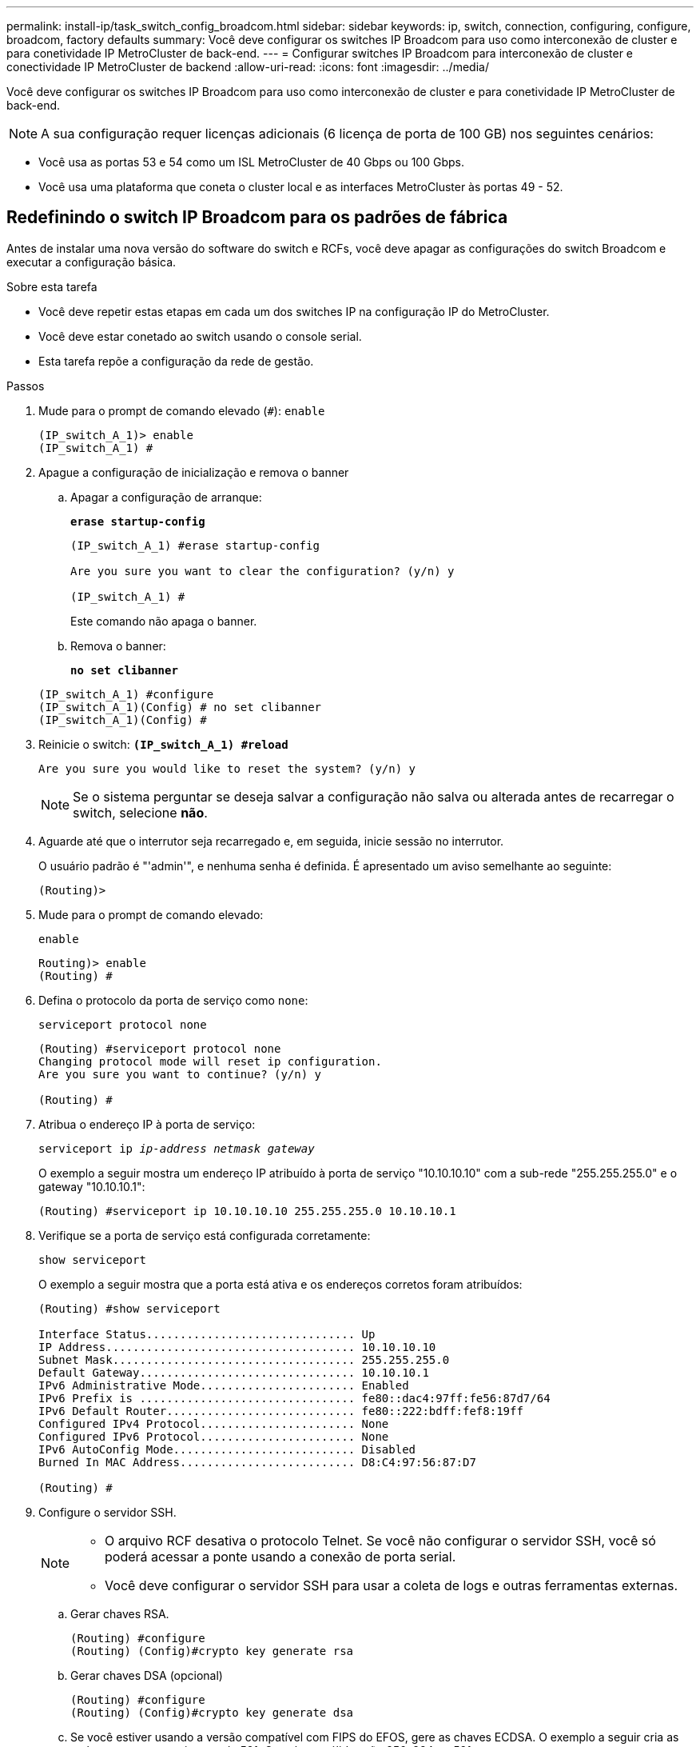 ---
permalink: install-ip/task_switch_config_broadcom.html 
sidebar: sidebar 
keywords: ip, switch, connection, configuring, configure, broadcom, factory defaults 
summary: Você deve configurar os switches IP Broadcom para uso como interconexão de cluster e para conetividade IP MetroCluster de back-end. 
---
= Configurar switches IP Broadcom para interconexão de cluster e conectividade IP MetroCluster de backend
:allow-uri-read: 
:icons: font
:imagesdir: ../media/


[role="lead"]
Você deve configurar os switches IP Broadcom para uso como interconexão de cluster e para conetividade IP MetroCluster de back-end.


NOTE: A sua configuração requer licenças adicionais (6 licença de porta de 100 GB) nos seguintes cenários:

* Você usa as portas 53 e 54 como um ISL MetroCluster de 40 Gbps ou 100 Gbps.
* Você usa uma plataforma que coneta o cluster local e as interfaces MetroCluster às portas 49 - 52.




== Redefinindo o switch IP Broadcom para os padrões de fábrica

Antes de instalar uma nova versão do software do switch e RCFs, você deve apagar as configurações do switch Broadcom e executar a configuração básica.

.Sobre esta tarefa
* Você deve repetir estas etapas em cada um dos switches IP na configuração IP do MetroCluster.
* Você deve estar conetado ao switch usando o console serial.
* Esta tarefa repõe a configuração da rede de gestão.


.Passos
. Mude para o prompt de comando elevado (`#`): `enable`
+
[listing]
----
(IP_switch_A_1)> enable
(IP_switch_A_1) #
----
. Apague a configuração de inicialização e remova o banner
+
.. Apagar a configuração de arranque:
+
*`erase startup-config`*

+
[listing]
----
(IP_switch_A_1) #erase startup-config

Are you sure you want to clear the configuration? (y/n) y

(IP_switch_A_1) #
----
+
Este comando não apaga o banner.

.. Remova o banner:
+
*`no set clibanner`*

+
[listing]
----
(IP_switch_A_1) #configure
(IP_switch_A_1)(Config) # no set clibanner
(IP_switch_A_1)(Config) #
----


. Reinicie o switch: *`(IP_switch_A_1) #reload*`
+
[listing]
----
Are you sure you would like to reset the system? (y/n) y
----
+

NOTE: Se o sistema perguntar se deseja salvar a configuração não salva ou alterada antes de recarregar o switch, selecione *não*.

. Aguarde até que o interrutor seja recarregado e, em seguida, inicie sessão no interrutor.
+
O usuário padrão é "'admin'", e nenhuma senha é definida. É apresentado um aviso semelhante ao seguinte:

+
[listing]
----
(Routing)>
----
. Mude para o prompt de comando elevado:
+
`enable`

+
[listing]
----
Routing)> enable
(Routing) #
----
. Defina o protocolo da porta de serviço como `none`:
+
`serviceport protocol none`

+
[listing]
----
(Routing) #serviceport protocol none
Changing protocol mode will reset ip configuration.
Are you sure you want to continue? (y/n) y

(Routing) #
----
. Atribua o endereço IP à porta de serviço:
+
`serviceport ip _ip-address_ _netmask_ _gateway_`

+
O exemplo a seguir mostra um endereço IP atribuído à porta de serviço "10.10.10.10" com a sub-rede "255.255.255.0" e o gateway "10.10.10.1":

+
[listing]
----
(Routing) #serviceport ip 10.10.10.10 255.255.255.0 10.10.10.1
----
. Verifique se a porta de serviço está configurada corretamente:
+
`show serviceport`

+
O exemplo a seguir mostra que a porta está ativa e os endereços corretos foram atribuídos:

+
[listing]
----
(Routing) #show serviceport

Interface Status............................... Up
IP Address..................................... 10.10.10.10
Subnet Mask.................................... 255.255.255.0
Default Gateway................................ 10.10.10.1
IPv6 Administrative Mode....................... Enabled
IPv6 Prefix is ................................ fe80::dac4:97ff:fe56:87d7/64
IPv6 Default Router............................ fe80::222:bdff:fef8:19ff
Configured IPv4 Protocol....................... None
Configured IPv6 Protocol....................... None
IPv6 AutoConfig Mode........................... Disabled
Burned In MAC Address.......................... D8:C4:97:56:87:D7

(Routing) #
----
. Configure o servidor SSH.
+
[NOTE]
====
** O arquivo RCF desativa o protocolo Telnet. Se você não configurar o servidor SSH, você só poderá acessar a ponte usando a conexão de porta serial.
** Você deve configurar o servidor SSH para usar a coleta de logs e outras ferramentas externas.


====
+
.. Gerar chaves RSA.
+
[listing]
----
(Routing) #configure
(Routing) (Config)#crypto key generate rsa
----
.. Gerar chaves DSA (opcional)
+
[listing]
----
(Routing) #configure
(Routing) (Config)#crypto key generate dsa
----
.. Se você estiver usando a versão compatível com FIPS do EFOS, gere as chaves ECDSA. O exemplo a seguir cria as teclas com um comprimento de 521. Os valores válidos são 256, 384 ou 521.
+
[listing]
----
(Routing) #configure
(Routing) (Config)#crypto key generate ecdsa 521
----
.. Ative o servidor SSH.
+
Se necessário, saia do contexto de configuração.

+
[listing]
----
(Routing) (Config)#end
(Routing) #ip ssh server enable
----
+

NOTE: Se as chaves já existem, então você pode ser solicitado a sobrescrevê-las.



. Se desejar, configure o domínio e o servidor de nomes:
+
`configure`

+
O exemplo a seguir mostra `ip domain` os comandos e `ip name server`:

+
[listing]
----
(Routing) # configure
(Routing) (Config)#ip domain name lab.netapp.com
(Routing) (Config)#ip name server 10.99.99.1 10.99.99.2
(Routing) (Config)#exit
(Routing) (Config)#
----
. Se desejar, configure o fuso horário e a sincronização de horário (SNTP).
+
O exemplo a seguir mostra os `sntp` comandos, especificando o endereço IP do servidor SNTP e o fuso horário relativo.

+
[listing]
----
(Routing) #
(Routing) (Config)#sntp client mode unicast
(Routing) (Config)#sntp server 10.99.99.5
(Routing) (Config)#clock timezone -7
(Routing) (Config)#exit
(Routing) (Config)#
----
+
Para o EFOS versão 3.10.0.3 e posterior, use o `ntp` comando, como mostrado no exemplo a seguir:

+
[listing]
----
> (Config)# ntp ?

authenticate             Enables NTP authentication.
authentication-key       Configure NTP authentication key.
broadcast                Enables NTP broadcast mode.
broadcastdelay           Configure NTP broadcast delay in microseconds.
server                   Configure NTP server.
source-interface         Configure the NTP source-interface.
trusted-key              Configure NTP authentication key number for trusted time source.
vrf                      Configure the NTP VRF.

>(Config)# ntp server ?

ip-address|ipv6-address|hostname  Enter a valid IPv4/IPv6 address or hostname.

>(Config)# ntp server 10.99.99.5
----
. Configure o nome do switch:
+
`hostname IP_switch_A_1`

+
O prompt do switch exibirá o novo nome:

+
[listing]
----
(Routing) # hostname IP_switch_A_1

(IP_switch_A_1) #
----
. Guardar a configuração:
+
`write memory`

+
Você recebe prompts e saída semelhantes ao seguinte exemplo:

+
[listing]
----
(IP_switch_A_1) #write memory

This operation may take a few minutes.
Management interfaces will not be available during this time.

Are you sure you want to save? (y/n) y

Config file 'startup-config' created successfully .


Configuration Saved!

(IP_switch_A_1) #
----
. Repita as etapas anteriores nos outros três switches na configuração IP do MetroCluster.




== Download e instalação do software Broadcom switch EFOS

Você deve baixar o arquivo do sistema operacional switch e o arquivo RCF para cada switch na configuração IP do MetroCluster.

.Sobre esta tarefa
Esta tarefa deve ser repetida em cada switch na configuração IP do MetroCluster.

[]
====
*Observe o seguinte:*

* Ao atualizar do EFOS 3,4.x.x para o EFOS 3,7.x.x ou posterior, o switch deve estar executando o EFOS 3.4.4.6 (ou versão 3,4.x.x posterior). Se você estiver executando uma versão antes disso, atualize o switch para EFOS 3.4.4.6 (ou versão posterior 3,4.x.x) primeiro, então atualize o switch para EFOS 3,7.x.x ou posterior.
* A configuração para o EFOS 3,4.x.x e 3,7.x.x ou posterior é diferente. Alterar a versão do EFOS de 3,4.x.x para 3,7.x.x ou posterior, ou vice-versa, requer que o switch seja redefinido para os padrões de fábrica e os arquivos RCF para que a versão do EFOS correspondente seja (re)aplicada. Este procedimento requer acesso através da porta do console serial.
* A partir da versão 3,7.x.x do EFOS ou posterior, uma versão não compatível com FIPS e compatível com FIPS está disponível. Diferentes etapas se aplicam ao passar de uma versão não compatível com FIPS para uma versão compatível com FIPS ou vice-versa. Alterar o EFOS de uma versão não compatível com FIPS para uma versão compatível com FIPS ou vice-versa redefinirá o switch para os padrões de fábrica. Este procedimento requer acesso através da porta do console serial.


====
.Passos
. Transfira o firmware do switch a partir do link:https://www.broadcom.com/support/bes-switch["Site de suporte da Broadcom"^].
. Verifique se sua versão do EFOS é compatível com FIPS ou não compatível com FIPS usando o `show fips status` comando. Nos exemplos a seguir `IP_switch_A_1`, está usando EFOS compatível com FIPS e `IP_switch_A_2` está usando EFOS não compatível com FIPS.
+
*Exemplo 1*

+
[listing]
----
IP_switch_A_1 #show fips status

System running in FIPS mode

IP_switch_A_1 #
----
+
*Exemplo 2*

+
[listing]
----
IP_switch_A_2 #show fips status
                     ^
% Invalid input detected at `^` marker.

IP_switch_A_2 #
----
. Use a tabela a seguir para determinar qual método você deve seguir:
+
|===


| *Procedimento* | *Versão atual do EFOS* | *Nova versão EFOS* | *Passos de alto nível* 


 a| 
Etapas para atualizar o EFOS entre duas versões (não) compatíveis com FIPS
 a| 
3.4.x.x
 a| 
3.4.x.x
 a| 
Instale a nova imagem EFOS utilizando o método 1) as informações de configuração e licença são mantidas



 a| 
3.4.4.6 (ou posterior 3,4.x.x)
 a| 
3,7.x.x ou posterior não compatível com FIPS
 a| 
Atualize o EFOS usando o método 1. Redefina o switch para os padrões de fábrica e aplique o arquivo RCF para EFOS 3,7.x.x ou posterior



.2+| 3,7.x.x ou posterior não compatível com FIPS  a| 
3.4.4.6 (ou posterior 3,4.x.x)
 a| 
Downgrade EFOS usando o método 1. Redefina o switch para os padrões de fábrica e aplique o arquivo RCF para EFOS 3,4.x.x



 a| 
3,7.x.x ou posterior não compatível com FIPS
 a| 
Instale a nova imagem EFOS usando o método 1. As informações de configuração e licença são mantidas



 a| 
3,7.x.x ou posterior compatível com FIPS
 a| 
3,7.x.x ou posterior compatível com FIPS
 a| 
Instale a nova imagem EFOS usando o método 1. As informações de configuração e licença são mantidas



 a| 
Passos para atualizar para/a partir de uma versão EFOS compatível com FIPS
 a| 
Não compatível com FIPS
 a| 
Compatível com FIPS
 a| 
Instalação da imagem EFOS usando o método 2. A configuração do switch e as informações da licença serão perdidas.



 a| 
Compatível com FIPS
 a| 
Não compatível com FIPS

|===
+
** Método 1: <<Passos para atualizar o EFOS com o download da imagem de software para a partição de inicialização de backup>>
** Método 2: <<Etapas para atualizar o EFOS usando a instalação do ONIE os>>






=== Passos para atualizar o EFOS com o download da imagem de software para a partição de inicialização de backup

Só pode executar as seguintes etapas se ambas as versões do EFOS forem não compatíveis com FIPS ou ambas as versões do EFOS forem compatíveis com FIPS.


NOTE: Não utilize estes passos se uma versão for compatível com FIPS e a outra não for compatível com FIPS.

.Passos
. Copie o software do interrutor para o interrutor: `+copy sftp://user@50.50.50.50/switchsoftware/efos-3.4.4.6.stk backup+`
+
Neste exemplo, o arquivo do sistema operacional efos-3,4.4,6.stk é copiado do servidor SFTP em 50.50.50.50 para a partição de backup. Você precisa usar o endereço IP do seu servidor TFTP/SFTP e o nome do arquivo RCF que você precisa instalar.

+
[listing]
----
(IP_switch_A_1) #copy sftp://user@50.50.50.50/switchsoftware/efos-3.4.4.6.stk backup
Remote Password:*************

Mode........................................... SFTP
Set Server IP.................................. 50.50.50.50
Path........................................... /switchsoftware/
Filename....................................... efos-3.4.4.6.stk
Data Type...................................... Code
Destination Filename........................... backup

Management access will be blocked for the duration of the transfer
Are you sure you want to start? (y/n) y

File transfer in progress. Management access will be blocked for the duration of the transfer. Please wait...
SFTP Code transfer starting...


File transfer operation completed successfully.

(IP_switch_A_1) #
----
. Configure o switch para inicializar a partir da partição de backup na próxima reinicialização do switch:
+
`boot system backup`

+
[listing]
----
(IP_switch_A_1) #boot system backup
Activating image backup ..

(IP_switch_A_1) #
----
. Verifique se a nova imagem de inicialização estará ativa na próxima inicialização:
+
`show bootvar`

+
[listing]
----
(IP_switch_A_1) #show bootvar

Image Descriptions

 active :
 backup :


 Images currently available on Flash

 ----  -----------  --------  ---------------  ------------
 unit       active    backup   current-active   next-active
 ----  -----------  --------  ---------------  ------------

	1       3.4.4.2    3.4.4.6      3.4.4.2        3.4.4.6

(IP_switch_A_1) #
----
. Guardar a configuração:
+
`write memory`

+
[listing]
----
(IP_switch_A_1) #write memory

This operation may take a few minutes.
Management interfaces will not be available during this time.

Are you sure you want to save? (y/n) y


Configuration Saved!

(IP_switch_A_1) #
----
. Reinicie o switch:
+
`reload`

+
[listing]
----
(IP_switch_A_1) #reload

Are you sure you would like to reset the system? (y/n) y
----
. Aguarde até que o switch seja reiniciado.
+

NOTE: Em cenários raros, o switch pode falhar ao inicializar. Siga o <<Etapas para atualizar o EFOS usando a instalação do ONIE os>> para instalar a nova imagem.

. Se alterar a mudança de EFOS 3,4.x.x para EFOS 3,7.x.x ou vice-versa, siga os dois procedimentos a seguir para aplicar a configuração correta (RCF):
+
.. <<Redefinindo o switch IP Broadcom para os padrões de fábrica>>
.. <<Download e instalação dos arquivos RCF Broadcom>>


. Repita estas etapas nos três switches IP restantes na configuração IP do MetroCluster.




=== Etapas para atualizar o EFOS usando a instalação do ONIE os

Pode executar as seguintes etapas se uma versão do EFOS for compatível com FIPS e a outra versão do EFOS não for compatível com FIPS. Estas etapas podem ser usadas para instalar a imagem EFOS 3,7.x.x não compatível com FIPS do ONIE se o switch não inicializar.

.Passos
. Inicialize o switch no modo de instalação ONIE.
+
Durante a inicialização, selecione ONIE quando a seguinte tela for exibida:

+
[listing]
----
 +--------------------------------------------------------------------+
 |EFOS                                                                |
 |*ONIE                                                               |
 |                                                                    |
 |                                                                    |
 |                                                                    |
 |                                                                    |
 |                                                                    |
 |                                                                    |
 |                                                                    |
 |                                                                    |
 |                                                                    |
 |                                                                    |
 +--------------------------------------------------------------------+

----
+
Depois de selecionar "ONIE", o switch irá então carregar e apresentar-lhe as seguintes opções:

+
[listing]
----
 +--------------------------------------------------------------------+
 |*ONIE: Install OS                                                   |
 | ONIE: Rescue                                                       |
 | ONIE: Uninstall OS                                                 |
 | ONIE: Update ONIE                                                  |
 | ONIE: Embed ONIE                                                   |
 | DIAG: Diagnostic Mode                                              |
 | DIAG: Burn-In Mode                                                 |
 |                                                                    |
 |                                                                    |
 |                                                                    |
 |                                                                    |
 |                                                                    |
 +--------------------------------------------------------------------+

----
+
O switch agora será inicializado no modo de instalação ONIE.

. Pare a descoberta ONIE e configure a interface ethernet
+
Quando a seguinte mensagem for exibida, pressione <enter> para chamar o console ONIE:

+
[listing]
----
 Please press Enter to activate this console. Info: eth0:  Checking link... up.
 ONIE:/ #
----
+

NOTE: A descoberta ONIE continuará e as mensagens serão impressas no console.

+
[listing]
----
Stop the ONIE discovery
ONIE:/ # onie-discovery-stop
discover: installer mode detected.
Stopping: discover... done.
ONIE:/ #
----
. Configure a interface ethernet e adicione a rota utilizando `ifconfig eth0 <ipAddress> netmask <netmask> up` e. `route add default gw <gatewayAddress>`
+
[listing]
----
ONIE:/ # ifconfig eth0 10.10.10.10 netmask 255.255.255.0 up
ONIE:/ # route add default gw 10.10.10.1
----
. Verifique se o servidor que hospeda o arquivo de instalação ONIE está acessível:
+
[listing]
----
ONIE:/ # ping 50.50.50.50
PING 50.50.50.50 (50.50.50.50): 56 data bytes
64 bytes from 50.50.50.50: seq=0 ttl=255 time=0.429 ms
64 bytes from 50.50.50.50: seq=1 ttl=255 time=0.595 ms
64 bytes from 50.50.50.50: seq=2 ttl=255 time=0.369 ms
^C
--- 50.50.50.50 ping statistics ---
3 packets transmitted, 3 packets received, 0% packet loss
round-trip min/avg/max = 0.369/0.464/0.595 ms
ONIE:/ #
----
. Instale o novo software do interrutor
+
[listing]
----

ONIE:/ # onie-nos-install http:// 50.50.50.50/Software/onie-installer-x86_64
discover: installer mode detected.
Stopping: discover... done.
Info: Fetching http:// 50.50.50.50/Software/onie-installer-3.7.0.4 ...
Connecting to 50.50.50.50 (50.50.50.50:80)
installer            100% |*******************************| 48841k  0:00:00 ETA
ONIE: Executing installer: http:// 50.50.50.50/Software/onie-installer-3.7.0.4
Verifying image checksum ... OK.
Preparing image archive ... OK.
----
+
O software irá instalar e, em seguida, reiniciar o interrutor. Deixe o switch reiniciar normalmente para a nova versão do EFOS.

. Verifique se o novo software do switch está instalado
+
*`show bootvar`*

+
[listing]
----

(Routing) #show bootvar
Image Descriptions
active :
backup :
Images currently available on Flash
---- 	----------- -------- --------------- ------------
unit 	active 	   backup   current-active  next-active
---- 	----------- -------- --------------- ------------
1 	3.7.0.4     3.7.0.4  3.7.0.4         3.7.0.4
(Routing) #
----
. Conclua a instalação
+
O switch reiniciará sem nenhuma configuração aplicada e redefinirá os padrões de fábrica. Siga os dois procedimentos para configurar as configurações básicas do switch e aplicar o arquivo RCF conforme descrito nos dois documentos a seguir:

+
.. Configure as definições básicas do interrutor. Siga o passo 4 e posterior: <<Redefinindo o switch IP Broadcom para os padrões de fábrica>>
.. Crie e aplique o arquivo RCF conforme descrito em <<Download e instalação dos arquivos RCF Broadcom>>






== Download e instalação dos arquivos RCF Broadcom

Você deve gerar e instalar o arquivo RCF do switch em cada switch na configuração IP do MetroCluster.

.Antes de começar
Esta tarefa requer software de transferência de arquivos, como FTP, TFTP, SFTP ou SCP, para copiar os arquivos para os switches.

.Sobre esta tarefa
Estas etapas devem ser repetidas em cada um dos switches IP na configuração IP do MetroCluster.

Existem quatro arquivos RCF, um para cada um dos quatro switches na configuração IP do MetroCluster. Você deve usar os arquivos RCF corretos para o modelo de switch que você está usando.

|===


| Interrutor | Ficheiro RCF 


 a| 
IP_switch_A_1
 a| 
v1.32_Switch-A1.txt



 a| 
IP_switch_A_2
 a| 
v1.32_Switch-A2.txt



 a| 
IP_switch_B_1
 a| 
v1.32_Switch-B1.txt



 a| 
IP_switch_B_2
 a| 
v1.32_Switch-B2.txt

|===

NOTE: Os arquivos RCF para EFOS versão 3.4.4.6 ou posterior versão 3,4.x.x. e EFOS versão 3.7.0.4 são diferentes. Você precisa ter certeza de que criou os arquivos RCF corretos para a versão EFOS em que o switch está sendo executado.

|===


| Versão de EFOS | Versão do ficheiro RCF 


| 3.4.x.x | v1.3x, v1.4x 


| 3.7.x.x | v2.x 
|===
.Passos
. Gere os arquivos RCF Broadcom para MetroCluster IP.
+
.. Transfira o. https://mysupport.netapp.com/site/tools/tool-eula/rcffilegenerator["RcfFileGenerator para MetroCluster IP"^]
.. Gere o arquivo RCF para sua configuração usando o RcfFileGenerator para MetroCluster IP.
+

NOTE: As modificações nos arquivos RCF após o download não são suportadas.



. Copie os arquivos RCF para os switches:
+
.. Copie os arquivos RCF para o primeiro switch:
`copy sftp://user@FTP-server-IP-address/RcfFiles/switch-specific-RCF/BES-53248_v1.32_Switch-A1.txt nvram:script BES-53248_v1.32_Switch-A1.scr`
+
Neste exemplo, o arquivo RCF "BES-53248_v1,32_Switch-A1.txt" é copiado do servidor SFTP em "50.50.50.50" para o flash de inicialização local. Você precisa usar o endereço IP do seu servidor TFTP/SFTP e o nome do arquivo RCF que você precisa instalar.

+
[listing]
----
(IP_switch_A_1) #copy sftp://user@50.50.50.50/RcfFiles/BES-53248_v1.32_Switch-A1.txt nvram:script BES-53248_v1.32_Switch-A1.scr

Remote Password:*************

Mode........................................... SFTP
Set Server IP.................................. 50.50.50.50
Path........................................... /RcfFiles/
Filename....................................... BES-53248_v1.32_Switch-A1.txt
Data Type...................................... Config Script
Destination Filename........................... BES-53248_v1.32_Switch-A1.scr

Management access will be blocked for the duration of the transfer
Are you sure you want to start? (y/n) y

File transfer in progress. Management access will be blocked for the duration of the transfer. Please wait...
File transfer operation completed successfully.


Validating configuration script...

config

set clibanner "***************************************************************************

* NetApp Reference Configuration File (RCF)

*

* Switch    : BES-53248


...
The downloaded RCF is validated. Some output is being logged here.
...


Configuration script validated.
File transfer operation completed successfully.

(IP_switch_A_1) #
----
.. Verifique se o arquivo RCF está salvo como um script:
+
`script list`

+
[listing]
----
(IP_switch_A_1) #script list

Configuration Script Name        Size(Bytes)  Date of Modification
-------------------------------  -----------  --------------------
BES-53248_v1.32_Switch-A1.scr             852   2019 01 29 18:41:25

1 configuration script(s) found.
2046 Kbytes free.
(IP_switch_A_1) #
----
.. Aplicar o script RCF:
+
`script apply BES-53248_v1.32_Switch-A1.scr`

+
[listing]
----
(IP_switch_A_1) #script apply BES-53248_v1.32_Switch-A1.scr

Are you sure you want to apply the configuration script? (y/n) y


config

set clibanner "********************************************************************************

* NetApp Reference Configuration File (RCF)

*

* Switch    : BES-53248

...
The downloaded RCF is validated. Some output is being logged here.
...

Configuration script 'BES-53248_v1.32_Switch-A1.scr' applied.

(IP_switch_A_1) #
----
.. Guardar a configuração:
+
`write memory`

+
[listing]
----
(IP_switch_A_1) #write memory

This operation may take a few minutes.
Management interfaces will not be available during this time.

Are you sure you want to save? (y/n) y


Configuration Saved!

(IP_switch_A_1) #
----
.. Reinicie o switch:
+
`reload`

+
[listing]
----
(IP_switch_A_1) #reload

Are you sure you would like to reset the system? (y/n) y
----
.. Repita os passos anteriores para cada uma das outras três centrais, certificando-se de copiar o ficheiro RCF correspondente para o comutador correspondente.


. Recarregue o interrutor:
+
`reload`

+
[listing]
----
IP_switch_A_1# reload
----
. Repita as etapas anteriores nos outros três switches na configuração IP do MetroCluster.




== Desative portas ISL e canais de portas não utilizados

A NetApp recomenda a desativação de portas e canais de portas ISL não utilizados para evitar alertas de integridade desnecessários.

. Identifique as portas ISL e os canais de portas não utilizados usando o banner de arquivo RCF:
+

NOTE: Se a porta estiver no modo de divisão, o nome da porta que você especificar no comando pode ser diferente do nome indicado no banner RCF. Você também pode usar os arquivos de cabeamento RCF para encontrar o nome da porta.

+
[role="tabbed-block"]
====
.Para detalhes da porta ISL
--
Executar o comando `show port all`.

--
.Para obter detalhes do canal da porta
--
Executar o comando `show port-channel all`.

--
====
. Desative as portas ISL e os canais de portas não utilizados.
+
Você deve executar os seguintes comandos para cada porta ou canal de porta não utilizado identificado.

+
[listing]
----
(SwtichA_1)> enable
(SwtichA_1)# configure
(SwtichA_1)(Config)# <port_name>
(SwtichA_1)(Interface 0/15)# shutdown
(SwtichA_1)(Interface 0/15)# end
(SwtichA_1)# write memory
----

